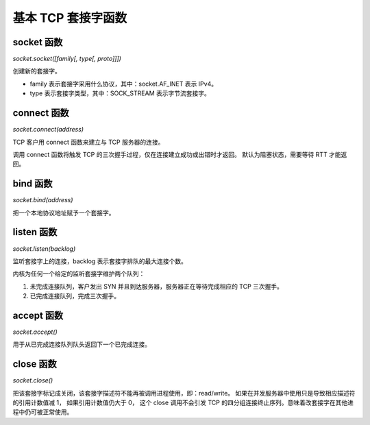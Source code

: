 基本 TCP 套接字函数
===================

socket 函数
-----------

`socket.socket([family[, type[, proto]]])`

创建新的套接字。

* family 表示套接字采用什么协议，其中：socket.AF_INET 表示 IPv4。
* type 表示套接字类型，其中：SOCK_STREAM 表示字节流套接字。

connect 函数
------------

`socket.connect(address)`

TCP 客户用 connect 函数来建立与 TCP 服务器的连接。

调用 connect 函数将触发 TCP 的三次握手过程，仅在连接建立成功或出错时才返回。
默认为阻塞状态，需要等待 RTT 才能返回。

bind 函数
---------

`socket.bind(address)`

把一个本地协议地址赋予一个套接字。

listen 函数
-----------

`socket.listen(backlog)`

监听套接字上的连接，backlog 表示套接字排队的最大连接个数。

内核为任何一个给定的监听套接字维护两个队列：

1. 未完成连接队列，客户发出 SYN 并且到达服务器，服务器正在等待完成相应的 TCP 三次握手。
2. 已完成连接队列，完成三次握手。

accept 函数
-----------

`socket.accept()`

用于从已完成连接队列队头返回下一个已完成连接。

close 函数
----------

`socket.close()`

把该套接字标记成关闭，该套接字描述符不能再被调用进程使用，即：read/write。
如果在并发服务器中使用只是导致相应描述符的引用计数值减 1， 如果引用计数值仍大于 0，
这个 close 调用不会引发 TCP 的四分组连接终止序列。意味着改套接字在其他进程中仍可被正常使用。
